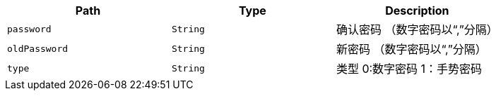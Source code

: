 |===
|Path|Type|Description

|`+password+`
|`+String+`
|确认密码 （数字密码以“,”分隔）

|`+oldPassword+`
|`+String+`
|新密码  （数字密码以“,”分隔）

|`+type+`
|`+String+`
|类型 0:数字密码    1：手势密码

|===